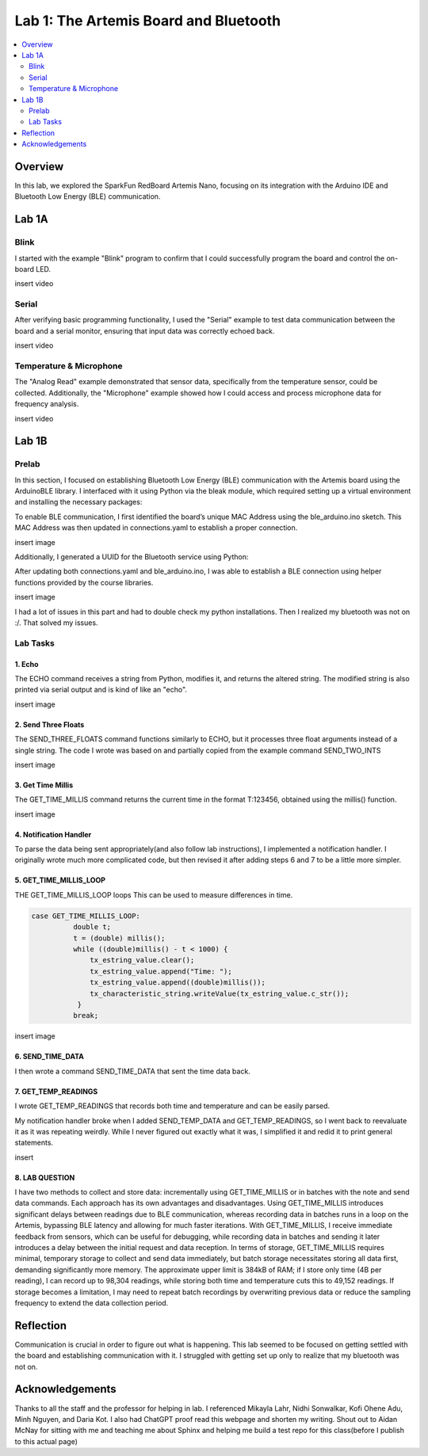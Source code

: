 ====================================
Lab 1: The Artemis Board and Bluetooth
====================================
 
.. contents::
    :depth: 2
    :local:


Overview
--------------------------------------------------------------------------
In this lab, we explored the SparkFun RedBoard Artemis Nano, focusing on its integration with the Arduino IDE and Bluetooth Low Energy (BLE) communication.

Lab 1A
--------------------------------------------------------------------------

Blink
^^^^^^^^^^^^^^^^^^^^^^^^^^^^^^^^^^^^^^^^^^^^^^^^^^^^^^^^^^^^^^^^^^^^^^^^^^

I started with the example "Blink" program to confirm that I could successfully program the board and control the on-board LED.

insert video

Serial
^^^^^^^^^^^^^^^^^^^^^^^^^^^^^^^^^^^^^^^^^^^^^^^^^^^^^^^^^^^^^^^^^^^^^^^^^^

After verifying basic programming functionality, I used the "Serial" example to test data communication between the board and a serial monitor, ensuring that input data was correctly echoed back.

insert video

Temperature & Microphone
^^^^^^^^^^^^^^^^^^^^^^^^^^^^^^^^^^^^^^^^^^^^^^^^^^^^^^^^^^^^^^^^^^^^^^^^^^

The "Analog Read" example demonstrated that sensor data, specifically from the temperature sensor, could be collected. Additionally, the "Microphone" example showed how I could access and process microphone data for frequency analysis.

insert video


Lab 1B
--------------------------------------------------------------------------

Prelab
^^^^^^^^^^^^^^^^^^^^^^^^^^^^^^^^^^^^^^^^^^^^^^^^^^^^^^^^^^^^^^^^^^^^^^^^^^

In this section, I focused on establishing Bluetooth Low Energy (BLE) communication with the Artemis board using the ArduinoBLE library. 
I interfaced with it using Python via the bleak module, which required setting up a virtual environment and installing the necessary packages:

.. code-block:: bash
   python3 -m venv FastRobots_ble
   .\FastRobots_ble\Scripts\activate
   pip install numpy pyyaml colorama nest_asyncio bleak jupyterlab

To enable BLE communication, I first identified the board’s unique MAC Address using the ble_arduino.ino sketch. 
This MAC Address was then updated in connections.yaml to establish a proper connection.

insert image

Additionally, I generated a UUID for the Bluetooth service using Python:

.. code-block:: python
  from uuid import uuid4
  uuid4()

After updating both connections.yaml and ble_arduino.ino, I was able to establish a BLE connection using helper functions provided by the course libraries.

insert image

I had a lot of issues in this part and had to double check my python installations. Then I realized my bluetooth was not on :/. That solved my issues. 

Lab Tasks
^^^^^^^^^^^^^^^^^^^^^^^^^^^^^^^^^^^^^^^^^^^^^^^^^^^^^^^^^^^^^^^^^^^^^^^^^^

1. Echo
""""""""""""""""""""""""""""""""""""""""""""""""""""""""""""""""""""""""""

The ECHO command receives a string from Python, modifies it, and returns the altered string. The modified string is also printed via serial output and is kind of like an "echo". 

.. code-block:: c++
   :caption: Case Statement for ``ECHO``

   case ECHO:
 
            char char_arr[MAX_MSG_SIZE];

            // Extract the next value from the command string as a character array
            success = robot_cmd.get_next_value(char_arr);
            if (!success)
                return;

            const char* val; 

            //Serial.println("Robot says -> ", );
            tx_estring_value.clear();
            tx_estring_value.append(char_arr);
            val = tx_estring_value.c_str();
            tx_characteristic_string.writeValue(val);
            Serial.print("Robot says -> ");
            Serial.println(val);
            break;

insert image

2. Send Three Floats
""""""""""""""""""""""""""""""""""""""""""""""""""""""""""""""""""""""""""

The SEND_THREE_FLOATS command functions similarly to ECHO, but it processes three float arguments instead of a single string. 
The code I wrote was based on and partially copied from the example command SEND_TWO_INTS

.. code-block:: c++
   :caption: Case Statement for ``SEND_THREE_FLOATS``

        case SEND_THREE_FLOATS:
            float float_a, float_b, float_c;

            // Extract the next value from the command string as an integer
            success = robot_cmd.get_next_value(float_a);
            if (!success)
                return;

            // Extract the next value from the command string as an integer
            success = robot_cmd.get_next_value(float_b);
            if (!success)
                return;
            success = robot_cmd.get_next_value(float_c);
            if (!success)
                return;

            Serial.print("Three Integers: ");
            Serial.print(float_a);
            Serial.print(", ");
            Serial.println(float_b);
            Serial.print(", ");
            Serial.println(float_c);
            
            break;

insert image

3. Get Time Millis
""""""""""""""""""""""""""""""""""""""""""""""""""""""""""""""""""""""""""

The GET_TIME_MILLIS command returns the current time in the format T:123456, obtained using the millis() function. 

.. code-block:: c++
   :caption: Case Statement for ``GET_TIME_MILLIS`` 

        case GET_TIME_MILLIS:
        /*
          gets time
        */
            const char* time_val; 

            tx_estring_value.clear();
            tx_estring_value.append("Time: ");
            tx_estring_value.append((double)millis());
            time_val = tx_estring_value.c_str();
            tx_characteristic_string.writeValue(time_val);
            Serial.println(time_val);
            break;

insert image

4. Notification Handler
""""""""""""""""""""""""""""""""""""""""""""""""""""""""""""""""""""""""""

To parse the data being sent appropriately(and also follow lab instructions), I implemented a notification handler. I originally wrote much more complicated code, but then revised it after adding
steps 6 and 7 to be a little more simpler. 

.. code-block:: python
   :caption: Notification handler to record the time response
          incoming_val= [] 
          array_storage = []
          
          def notification_handler(uuid, byte_array): 
              global incoming_val, array_storage
              incoming_val.append(ble.bytearray_to_string(byte_array)[:])
              data = ble.bytearray_to_string(byte_array)
              array_storage.append(data)
              print(data)
        
         ble.start_notify(ble.uuid['RX_STRING'], notification_handler)
         
         # Send GET_TIME_MILLIS Command
         ble.send_command(CMD.GET_TIME_MILLIS, "")

5. GET_TIME_MILLIS_LOOP
""""""""""""""""""""""""""""""""""""""""""""""""""""""""""""""""""""""""""

THE GET_TIME_MILLIS_LOOP loops 
This can be used to measure differences in time.

.. code-block:: c++

  case GET_TIME_MILLIS_LOOP:
            double t;
            t = (double) millis();
            while ((double)millis() - t < 1000) {
                tx_estring_value.clear();
                tx_estring_value.append("Time: ");
                tx_estring_value.append((double)millis());
                tx_characteristic_string.writeValue(tx_estring_value.c_str());
             }
            break;



insert image

6. SEND_TIME_DATA
""""""""""""""""""""""""""""""""""""""""""""""""""""""""""""""""""""""""""

I then wrote a command SEND_TIME_DATA that sent the time data back.

.. code-block:: c++
   :caption: Case Statements for  ``SEND_TIME_DATA``
      case SEND_TIME_DATA:
                float time_array[20];
                for (int i = 0; i < 20; i++) {
                      time_array[i] = (float)millis();
                  }
    
                for (int i = 0; i < 20; i++) {
                      tx_estring_value.clear();
                      tx_estring_value.append("Time: ");
                      tx_estring_value.append(time_array[i]);
                      tx_estring_value.append("s");
                      tx_characteristic_string.writeValue(tx_estring_value.c_str());
                  }
                break;


 insert image


7. GET_TEMP_READINGS
""""""""""""""""""""""""""""""""""""""""""""""""""""""""""""""""""""""""""

I wrote GET_TEMP_READINGS that records both time and temperature and can be easily parsed.

.. code-block:: c++
   :caption: Case Statements for ``GET_TEMP_READINGS`` 

   case GET_TEMP_READINGS:
              //setup code has been redacted for purposes of not posting unncessary code
            for (int i = 0; i < 20; i++) {
                  tx_estring_value.clear();
                  tx_estring_value.append("Time: ");
                  tx_estring_value.append(time_array1[i]);
                  tx_estring_value.append("s Temp: ");
                  tx_estring_value.append(temp_array[i]);
                  tx_estring_value.append(" degrees ");
                  tx_characteristic_string.writeValue(tx_estring_value.c_str());
            }
            break;

My notification handler broke when I added SEND_TEMP_DATA and GET_TEMP_READINGS, so I went back to reevaluate it as it was repeating weirdly. 
While I never figured out exactly what it was, I simplified it and redid it to print general statements.

insert 

8. LAB QUESTION
""""""""""""""""""""""""""""""""""""""""""""""""""""""""""""""""""""""""""
I have two methods to collect and store data: incrementally using GET_TIME_MILLIS or in batches with the note and send data commands. Each approach has its own advantages and disadvantages. Using GET_TIME_MILLIS introduces significant delays between readings due to BLE communication, whereas recording data in batches runs in a loop on the Artemis, bypassing BLE latency and allowing for much faster iterations. With GET_TIME_MILLIS, I receive immediate feedback from sensors, which can be useful for debugging, while recording data in batches and sending it later introduces a delay between the initial request and data reception. In terms of storage, GET_TIME_MILLIS requires minimal, temporary storage to collect and send data immediately, but batch storage necessitates storing all data first, demanding significantly more memory. The approximate upper limit is 384kB of RAM; if I store only time (4B per reading), I can record up to 98,304 readings, while storing both time and temperature cuts this to 49,152 readings. If storage becomes a limitation, I may need to repeat batch recordings by overwriting previous data or reduce the sampling frequency to extend the data collection period.



Reflection
--------------------------------------------------------------------------

Communication is crucial in order to figure out what is happening. This lab seemed to be focused on getting settled with the board and establishing communication with it.
I struggled with getting set up only to realize that my bluetooth was not on.  


Acknowledgements
--------------------------------------------------------------------------

Thanks to all the staff and the professor for helping in lab. I referenced Mikayla Lahr, Nidhi Sonwalkar, Kofi Ohene Adu, Minh Nguyen, and Daria Kot. 
I also had ChatGPT proof read this webpage and shorten my writing.
Shout out to Aidan McNay for sitting with me and teaching me about Sphinx and helping me build a test repo for this class(before I publish to this actual page)
